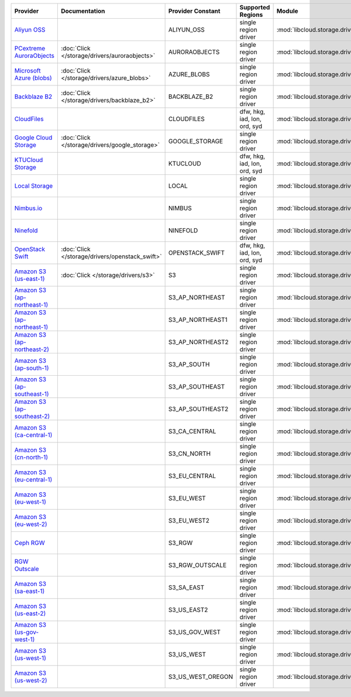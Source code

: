.. NOTE: This file has been generated automatically using generate_provider_feature_matrix_table.py script, don't manually edit it

============================= =================================================== =================== ============================ =================================================== ========================================
Provider                      Documentation                                       Provider Constant   Supported Regions            Module                                              Class Name                              
============================= =================================================== =================== ============================ =================================================== ========================================
`Aliyun OSS`_                                                                     ALIYUN_OSS          single region driver         :mod:`libcloud.storage.drivers.oss`                 :class:`OSSStorageDriver`               
`PCextreme AuroraObjects`_    :doc:`Click </storage/drivers/auroraobjects>`       AURORAOBJECTS       single region driver         :mod:`libcloud.storage.drivers.auroraobjects`       :class:`AuroraObjectsStorageDriver`     
`Microsoft Azure (blobs)`_    :doc:`Click </storage/drivers/azure_blobs>`         AZURE_BLOBS         single region driver         :mod:`libcloud.storage.drivers.azure_blobs`         :class:`AzureBlobsStorageDriver`        
`Backblaze B2`_               :doc:`Click </storage/drivers/backblaze_b2>`        BACKBLAZE_B2        single region driver         :mod:`libcloud.storage.drivers.backblaze_b2`        :class:`BackblazeB2StorageDriver`       
`CloudFiles`_                                                                     CLOUDFILES          dfw, hkg, iad, lon, ord, syd :mod:`libcloud.storage.drivers.cloudfiles`          :class:`CloudFilesStorageDriver`        
`Google Cloud Storage`_       :doc:`Click </storage/drivers/google_storage>`      GOOGLE_STORAGE      single region driver         :mod:`libcloud.storage.drivers.google_storage`      :class:`GoogleStorageDriver`            
`KTUCloud Storage`_                                                               KTUCLOUD            dfw, hkg, iad, lon, ord, syd :mod:`libcloud.storage.drivers.ktucloud`            :class:`KTUCloudStorageDriver`          
`Local Storage`_                                                                  LOCAL               single region driver         :mod:`libcloud.storage.drivers.local`               :class:`LocalStorageDriver`             
`Nimbus.io`_                                                                      NIMBUS              single region driver         :mod:`libcloud.storage.drivers.nimbus`              :class:`NimbusStorageDriver`            
`Ninefold`_                                                                       NINEFOLD            single region driver         :mod:`libcloud.storage.drivers.ninefold`            :class:`NinefoldStorageDriver`          
`OpenStack Swift`_            :doc:`Click </storage/drivers/openstack_swift>`     OPENSTACK_SWIFT     dfw, hkg, iad, lon, ord, syd :mod:`libcloud.storage.drivers.cloudfiles`          :class:`OpenStackSwiftStorageDriver`    
`Amazon S3 (us-east-1)`_      :doc:`Click </storage/drivers/s3>`                  S3                  single region driver         :mod:`libcloud.storage.drivers.s3`                  :class:`S3StorageDriver`                
`Amazon S3 (ap-northeast-1)`_                                                     S3_AP_NORTHEAST     single region driver         :mod:`libcloud.storage.drivers.s3`                  :class:`S3APNE1StorageDriver`           
`Amazon S3 (ap-northeast-1)`_                                                     S3_AP_NORTHEAST1    single region driver         :mod:`libcloud.storage.drivers.s3`                  :class:`S3APNE1StorageDriver`           
`Amazon S3 (ap-northeast-2)`_                                                     S3_AP_NORTHEAST2    single region driver         :mod:`libcloud.storage.drivers.s3`                  :class:`S3APNE2StorageDriver`           
`Amazon S3 (ap-south-1)`_                                                         S3_AP_SOUTH         single region driver         :mod:`libcloud.storage.drivers.s3`                  :class:`S3APSouthStorageDriver`         
`Amazon S3 (ap-southeast-1)`_                                                     S3_AP_SOUTHEAST     single region driver         :mod:`libcloud.storage.drivers.s3`                  :class:`S3APSEStorageDriver`            
`Amazon S3 (ap-southeast-2)`_                                                     S3_AP_SOUTHEAST2    single region driver         :mod:`libcloud.storage.drivers.s3`                  :class:`S3APSE2StorageDriver`           
`Amazon S3 (ca-central-1)`_                                                       S3_CA_CENTRAL       single region driver         :mod:`libcloud.storage.drivers.s3`                  :class:`S3CACentralStorageDriver`       
`Amazon S3 (cn-north-1)`_                                                         S3_CN_NORTH         single region driver         :mod:`libcloud.storage.drivers.s3`                  :class:`S3CNNorthStorageDriver`         
`Amazon S3 (eu-central-1)`_                                                       S3_EU_CENTRAL       single region driver         :mod:`libcloud.storage.drivers.s3`                  :class:`S3EUCentralStorageDriver`       
`Amazon S3 (eu-west-1)`_                                                          S3_EU_WEST          single region driver         :mod:`libcloud.storage.drivers.s3`                  :class:`S3EUWestStorageDriver`          
`Amazon S3 (eu-west-2)`_                                                          S3_EU_WEST2         single region driver         :mod:`libcloud.storage.drivers.s3`                  :class:`S3EUWest2StorageDriver`         
`Ceph RGW`_                                                                       S3_RGW              single region driver         :mod:`libcloud.storage.drivers.rgw`                 :class:`S3RGWStorageDriver`             
`RGW Outscale`_                                                                   S3_RGW_OUTSCALE     single region driver         :mod:`libcloud.storage.drivers.rgw`                 :class:`S3RGWOutscaleStorageDriver`     
`Amazon S3 (sa-east-1)`_                                                          S3_SA_EAST          single region driver         :mod:`libcloud.storage.drivers.s3`                  :class:`S3SAEastStorageDriver`          
`Amazon S3 (us-east-2)`_                                                          S3_US_EAST2         single region driver         :mod:`libcloud.storage.drivers.s3`                  :class:`S3USEast2StorageDriver`         
`Amazon S3 (us-gov-west-1)`_                                                      S3_US_GOV_WEST      single region driver         :mod:`libcloud.storage.drivers.s3`                  :class:`S3USGovWestStorageDriver`       
`Amazon S3 (us-west-1)`_                                                          S3_US_WEST          single region driver         :mod:`libcloud.storage.drivers.s3`                  :class:`S3USWestStorageDriver`          
`Amazon S3 (us-west-2)`_                                                          S3_US_WEST_OREGON   single region driver         :mod:`libcloud.storage.drivers.s3`                  :class:`S3USWestOregonStorageDriver`    
============================= =================================================== =================== ============================ =================================================== ========================================

.. _`Aliyun OSS`: http://www.aliyun.com/product/oss
.. _`PCextreme AuroraObjects`: https://www.pcextreme.com/aurora/objects
.. _`Microsoft Azure (blobs)`: http://windows.azure.com/
.. _`Backblaze B2`: https://www.backblaze.com/b2/
.. _`CloudFiles`: http://www.rackspace.com/
.. _`Google Cloud Storage`: http://cloud.google.com/storage
.. _`KTUCloud Storage`: http://www.rackspace.com/
.. _`Local Storage`: http://example.com
.. _`Nimbus.io`: https://nimbus.io/
.. _`Ninefold`: http://ninefold.com/
.. _`OpenStack Swift`: http://www.rackspace.com/
.. _`Amazon S3 (us-east-1)`: http://aws.amazon.com/s3/
.. _`Amazon S3 (ap-northeast-1)`: http://aws.amazon.com/s3/
.. _`Amazon S3 (ap-northeast-1)`: http://aws.amazon.com/s3/
.. _`Amazon S3 (ap-northeast-2)`: http://aws.amazon.com/s3/
.. _`Amazon S3 (ap-south-1)`: http://aws.amazon.com/s3/
.. _`Amazon S3 (ap-southeast-1)`: http://aws.amazon.com/s3/
.. _`Amazon S3 (ap-southeast-2)`: http://aws.amazon.com/s3/
.. _`Amazon S3 (ca-central-1)`: http://aws.amazon.com/s3/
.. _`Amazon S3 (cn-north-1)`: http://aws.amazon.com/s3/
.. _`Amazon S3 (eu-central-1)`: http://aws.amazon.com/s3/
.. _`Amazon S3 (eu-west-1)`: http://aws.amazon.com/s3/
.. _`Amazon S3 (eu-west-2)`: http://aws.amazon.com/s3/
.. _`Ceph RGW`: http://ceph.com/
.. _`RGW Outscale`: https://en.outscale.com/
.. _`Amazon S3 (sa-east-1)`: http://aws.amazon.com/s3/
.. _`Amazon S3 (us-east-2)`: http://aws.amazon.com/s3/
.. _`Amazon S3 (us-gov-west-1)`: http://aws.amazon.com/s3/
.. _`Amazon S3 (us-west-1)`: http://aws.amazon.com/s3/
.. _`Amazon S3 (us-west-2)`: http://aws.amazon.com/s3/

